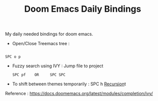 :PROPERTIES:
:ID:       970E200B-54F8-451C-B711-7A73FEBB7431
:END:
#+TITLE:Doom Emacs Daily Bindings

My daily needed bindings for doom emacs.
- Open/Close Treemacs tree :
#+begin_src

SPC o p
#+end_src


- Fuzzy search using IVY :
  Jump file to project
  #+begin_src
SPC pf    OR     SPC SPC
#+end_src


- To shift between themes temporarily : SPC h [[id:ae73eed9-0bec-41c6-a7a4-76b83822255f][Recursion]]t




Reference : https://docs.doomemacs.org/latest/modules/completion/ivy/

